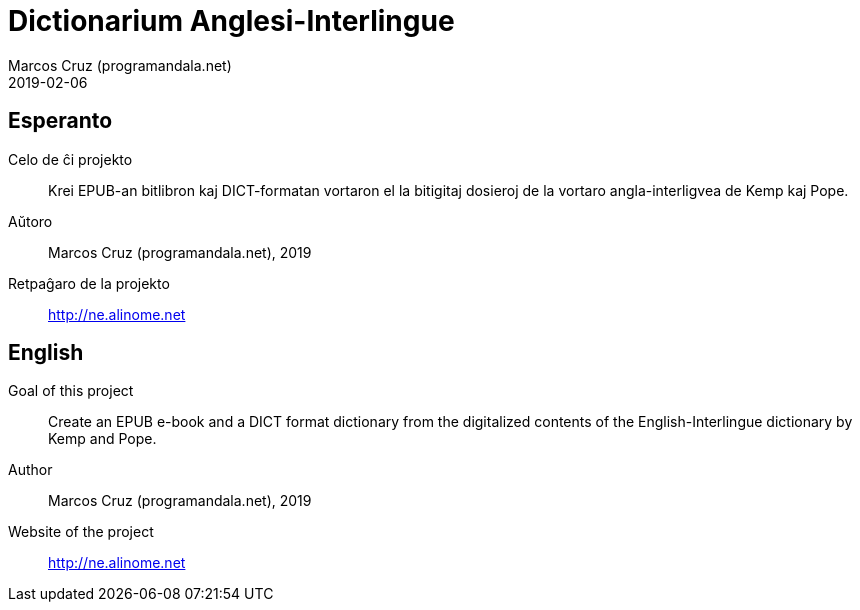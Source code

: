 = Dictionarium Anglesi-Interlingue
:author: Marcos Cruz (programandala.net)
:revdate: 2019-02-06

// This file is part of the project
// "Dictionarium Anglesi-Interlingue"
// (http://ne.alinome.net)
//
// By Marcos Cruz (programandala.net)

== Esperanto

Celo de ĉi projekto:: Krei  EPUB-an bitlibron kaj DICT-formatan
vortaron el la bitigitaj dosieroj de la vortaro angla-interligvea de
Kemp kaj Pope.

Aŭtoro:: Marcos Cruz (programandala.net), 2019

Retpaĝaro de la projekto:: http://ne.alinome.net

== English

Goal of this project:: Create an EPUB e-book and a DICT format
dictionary from the digitalized contents of the English-Interlingue
dictionary by Kemp and Pope.

Author:: Marcos Cruz (programandala.net), 2019

Website of the project:: http://ne.alinome.net

